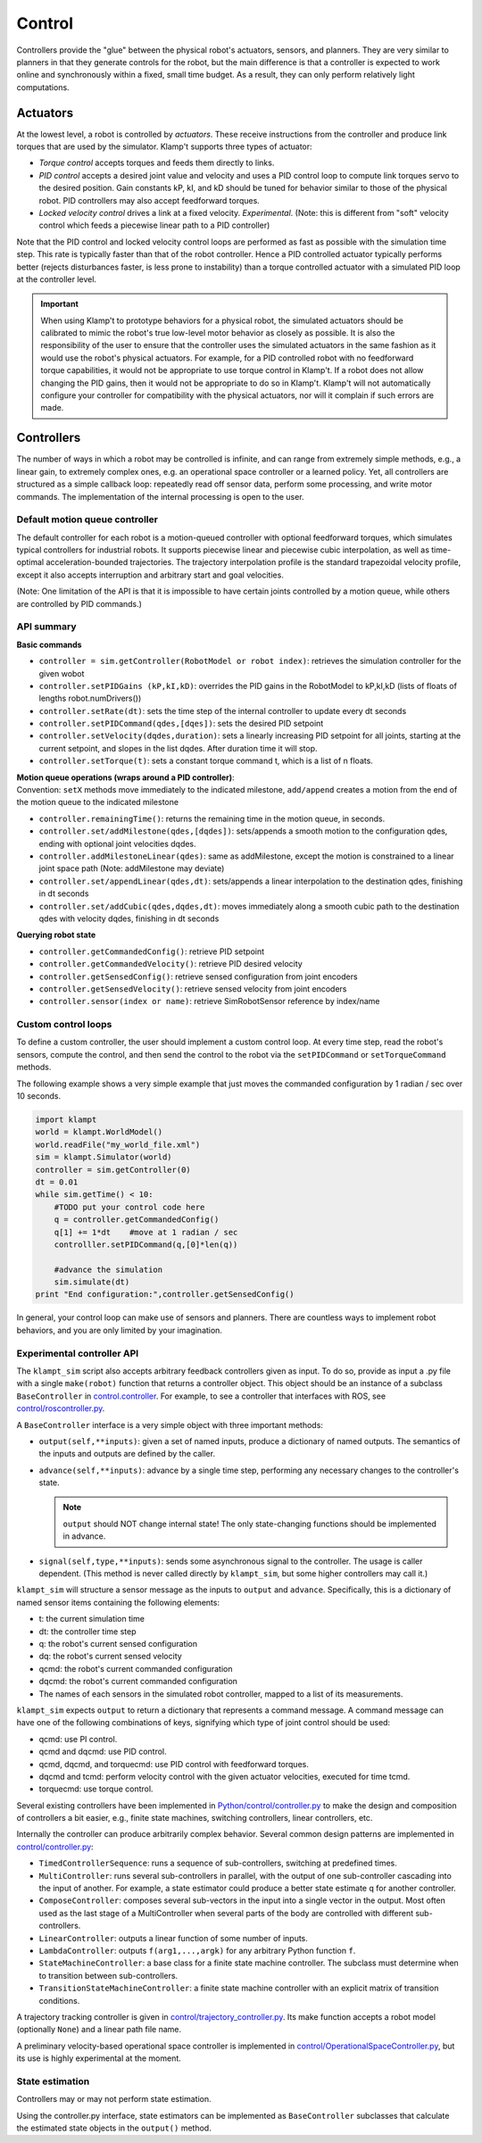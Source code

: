 Control
=======================

Controllers provide the "glue" between the physical robot's actuators,
sensors, and planners. They are very similar to planners in that they
generate controls for the robot, but the main difference is that a
controller is expected to work online and synchronously within a fixed,
small time budget. As a result, they can only perform relatively light
computations.

Actuators
---------

At the lowest level, a robot is controlled by *actuators*. These receive
instructions from the controller and produce link torques that are used
by the simulator. Klamp't supports three types of actuator:

-  *Torque control* accepts torques and feeds them directly to links.
-  *PID control* accepts a desired joint value and velocity and uses a
   PID control loop to compute link torques servo to the desired
   position. Gain constants kP, kI, and kD should be tuned for behavior
   similar to those of the physical robot. PID controllers may also
   accept feedforward torques.
-  *Locked velocity control* drives a link at a fixed velocity.
   *Experimental*. (Note: this is different from "soft" velocity control
   which feeds a piecewise linear path to a PID controller)

Note that the PID control and locked velocity control loops are
performed as fast as possible with the simulation time step. This rate
is typically faster than that of the robot controller. Hence a PID
controlled actuator typically performs better (rejects disturbances
faster, is less prone to instability) than a torque controlled actuator
with a simulated PID loop at the controller level.

.. important::
   When using Klamp't to prototype behaviors for a physical
   robot, the simulated actuators should be calibrated to mimic the robot's
   true low-level motor behavior as closely as possible. It is also the
   responsibility of the user to ensure that the controller uses the
   simulated actuators in the same fashion as it would use the robot's
   physical actuators. For example, for a PID controlled robot with no
   feedforward torque capabilities, it would not be appropriate to use
   torque control in Klamp't. If a robot does not allow changing the PID
   gains, then it would not be appropriate to do so in Klamp't. Klamp't
   will not automatically configure your controller for compatibility with
   the physical actuators, nor will it complain if such errors are made.


Controllers
-----------

|Controller illustration|

The number of ways in which a robot may be controlled is infinite, and
can range from extremely simple methods, e.g., a linear gain, to
extremely complex ones, e.g. an operational space controller or a
learned policy. Yet, all controllers are structured as a simple callback
loop: repeatedly read off sensor data, perform some processing, and
write motor commands. The implementation of the internal processing is
open to the user.

Default motion queue controller
~~~~~~~~~~~~~~~~~~~~~~~~~~~~~~~

|Motion queue illustration|

The default controller for each robot is a motion-queued controller with
optional feedforward torques, which simulates typical controllers for
industrial robots. It supports piecewise linear and piecewise cubic
interpolation, as well as time-optimal acceleration-bounded
trajectories. The trajectory interpolation profile is the standard
trapezoidal velocity profile, except it also accepts interruption and
arbitrary start and goal velocities.

|Trapezoidal velocity profiles|

(Note: One limitation of the API is that it is impossible to have
certain joints controlled by a motion queue, while others are controlled
by PID commands.)

API summary
~~~~~~~~~~~~

**Basic commands**

-  ``controller = sim.getController(RobotModel or robot index)``:
   retrieves the simulation controller for the given wobot
-  ``controller.setPIDGains (kP,kI,kD)``: overrides the PID gains in the
   RobotModel to kP,kI,kD (lists of floats of lengths
   robot.numDrivers())
-  ``controller.setRate(dt)``: sets the time step of the internal
   controller to update every dt seconds
-  ``controller.setPIDCommand(qdes,[dqes])``: sets the desired PID
   setpoint
-  ``controller.setVelocity(dqdes,duration)``: sets a linearly
   increasing PID setpoint for all joints, starting at the current
   setpoint, and slopes in the list dqdes. After duration time it will
   stop.
-  ``controller.setTorque(t)``: sets a constant torque command t, which
   is a list of n floats.

| **Motion queue operations (wraps around a PID controller)**:
| Convention: ``setX`` methods move immediately to the indicated
  milestone, ``add/append`` creates a motion from the end of the motion
  queue to the indicated milestone

-  ``controller.remainingTime()``: returns the remaining time in the
   motion queue, in seconds.
-  ``controller.set/addMilestone(qdes,[dqdes])``: sets/appends a smooth
   motion to the configuration qdes, ending with optional joint
   velocities dqdes.
-  ``controller.addMilestoneLinear(qdes)``: same as addMilestone, except
   the motion is constrained to a linear joint space path (Note:
   addMilestone may deviate)
-  ``controller.set/appendLinear(qdes,dt)``: sets/appends a linear
   interpolation to the destination qdes, finishing in dt seconds
-  ``controller.set/addCubic(qdes,dqdes,dt)``: moves immediately along a
   smooth cubic path to the destination qdes with velocity dqdes,
   finishing in dt seconds

**Querying robot state**

-  ``controller.getCommandedConfig()``: retrieve PID setpoint
-  ``controller.getCommandedVelocity()``: retrieve PID desired velocity
-  ``controller.getSensedConfig()``: retrieve sensed configuration from
   joint encoders
-  ``controller.getSensedVelocity()``: retrieve sensed velocity from
   joint encoders
-  ``controller.sensor(index or name)``: retrieve SimRobotSensor
   reference by index/name

Custom control loops
~~~~~~~~~~~~~~~~~~~~

To define a custom controller, the user should implement a
custom control loop. At every time step, read the robot's sensors,
compute the control, and then send the control to the robot via the
``setPIDCommand`` or ``setTorqueCommand`` methods.

The following example shows a very simple example that just moves
the commanded configuration by 1 radian / sec over 10 seconds.

.. code:: python

    import klampt
    world = klampt.WorldModel()
    world.readFile("my_world_file.xml")
    sim = klampt.Simulator(world)
    controller = sim.getController(0)
    dt = 0.01
    while sim.getTime() < 10:
        #TODO put your control code here
        q = controller.getCommandedConfig()
        q[1] += 1*dt    #move at 1 radian / sec
        controlller.setPIDCommand(q,[0]*len(q))

        #advance the simulation
        sim.simulate(dt)
    print "End configuration:",controller.getSensedConfig()

In general, your control loop can make use of sensors and planners. There
are countless ways to implement robot behaviors, and you are only limited by
your imagination.

Experimental controller API
~~~~~~~~~~~~~~~~~~~~~~~~~~~~

The ``klampt_sim`` script also accepts arbitrary feedback controllers
given as input. To do so, provide as input a .py file with a
single ``make(robot)`` function that returns a controller object. This
object should be an instance of a subclass ``BaseController`` in
`control.controller <https://github.com/krishauser/klampt/blob/master/Python/control/controller.py>`__. For example,
to see a controller that interfaces with ROS, see
`control/roscontroller.py <https://github.com/krishauser/klampt/blob/master/Python/control/roscontroller.py>`__.

A ``BaseController`` interface is a very simple object with three important
methods:

-  ``output(self,**inputs)``: given a set of named inputs, produce a
   dictionary of named outputs. The semantics of the inputs and outputs
   are defined by the caller.
-  ``advance(self,**inputs)``: advance by a single time step, performing
   any necessary changes to the controller's state. 

   .. note:: 
      ``output`` should NOT change internal state! The only state-changing
      functions should be implemented in advance.

-  ``signal(self,type,**inputs)``: sends some asynchronous signal to the
   controller. The usage is caller dependent. (This method is never
   called directly by ``klampt_sim``, but some higher controllers may
   call it.)

``klampt_sim`` will structure a sensor message as the inputs to ``output`` and ``advance``.
Specifically, this is a dictionary of named sensor items containing
the following elements:

-  t: the current simulation time
-  dt: the controller time step
-  q: the robot's current sensed configuration
-  dq: the robot's current sensed velocity
-  qcmd: the robot's current commanded configuration
-  dqcmd: the robot's current commanded configuration
-  The names of each sensors in the simulated robot controller, mapped
   to a list of its measurements.

``klampt_sim`` expects ``output`` to return a dictionary that
represents a command message.  A command message can have one of the
following combinations of keys, signifying which type of joint
control should be used:

-  qcmd: use PI control.
-  qcmd and dqcmd: use PID control.
-  qcmd, dqcmd, and torquecmd: use PID control with feedforward torques.
-  dqcmd and tcmd: perform velocity control with the given actuator
   velocities, executed for time tcmd.
-  torquecmd: use torque control.

Several existing controllers have been implemented in
`Python/control/controller.py <https://github.com/krishauser/klampt/blob/master/Python/control/controller.py>`__  to make the design and composition
of controllers a bit easier, e.g., finite state machines, switching
controllers, linear controllers, etc.


Internally the controller can produce arbitrarily complex behavior.
Several common design patterns are implemented in
`control/controller.py <https://github.com/krishauser/klampt/blob/master/Python/control/controller.py>`__:

-  ``TimedControllerSequence``: runs a sequence of sub-controllers,
   switching at predefined times.
-  ``MultiController``: runs several sub-controllers in parallel, with
   the output of one sub-controller cascading into the input of another.
   For example, a state estimator could produce a better state estimate
   q for another controller.
-  ``ComposeController``: composes several sub-vectors in the input into
   a single vector in the output. Most often used as the last stage of a
   MultiController when several parts of the body are controlled with
   different sub-controllers.
-  ``LinearController``: outputs a linear function of some number of
   inputs.
-  ``LambdaController``: outputs ``f(arg1,...,argk)`` for any arbitrary
   Python function ``f``.
-  ``StateMachineController``: a base class for a finite state machine
   controller. The subclass must determine when to transition between
   sub-controllers.
-  ``TransitionStateMachineController``: a finite state machine
   controller with an explicit matrix of transition conditions.

A trajectory tracking controller is given in
`control/trajectory\_controller.py <https://github.com/krishauser/klampt/blob/master/Python/control/trajectory_controller.py>`__.
Its make function accepts a robot model (optionally ``None``) and a
linear path file name.

A preliminary velocity-based operational space controller is implemented
in
`control/OperationalSpaceController.py <https://github.com/krishauser/klampt/blob/master/Python/control/OperationalSpaceController.py>`__,
but its use is highly experimental at the moment.




State estimation
~~~~~~~~~~~~~~~~~

Controllers may or may not perform state estimation. 

Using the controller.py interface, state estimators can be implemented
as ``BaseController`` subclasses that calculate the estimated state
objects in the ``output()`` method.



.. |Controller illustration| image:: _static/images/concepts-controller.png
.. |Motion queue illustration| image:: _static/images/motion-queue.png
.. |Trapezoidal velocity profiles| image:: _static/images/trapezoidal-velocity-profile.png

